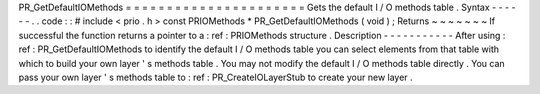 PR_GetDefaultIOMethods
=
=
=
=
=
=
=
=
=
=
=
=
=
=
=
=
=
=
=
=
=
=
Gets
the
default
I
/
O
methods
table
.
Syntax
-
-
-
-
-
-
.
.
code
:
:
#
include
<
prio
.
h
>
const
PRIOMethods
*
PR_GetDefaultIOMethods
(
void
)
;
Returns
~
~
~
~
~
~
~
If
successful
the
function
returns
a
pointer
to
a
:
ref
:
PRIOMethods
structure
.
Description
-
-
-
-
-
-
-
-
-
-
-
After
using
:
ref
:
PR_GetDefaultIOMethods
to
identify
the
default
I
/
O
methods
table
you
can
select
elements
from
that
table
with
which
to
build
your
own
layer
'
s
methods
table
.
You
may
not
modify
the
default
I
/
O
methods
table
directly
.
You
can
pass
your
own
layer
'
s
methods
table
to
:
ref
:
PR_CreateIOLayerStub
to
create
your
new
layer
.
